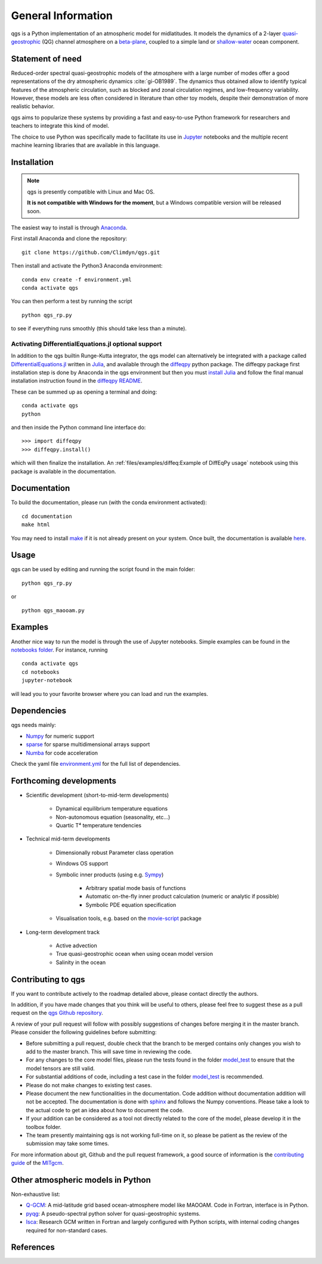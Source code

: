 
General Information
===================

qgs is a Python implementation of an atmospheric model for midlatitudes.  It
models the dynamics of a 2-layer `quasi-geostrophic`_ (QG) channel atmosphere
on a `beta-plane`_, coupled to a simple land or `shallow-water`_ ocean
component.

Statement of need
-----------------

Reduced-order spectral quasi-geostrophic models of the atmosphere with a large number of modes offer a good representations of the dry atmospheric dynamics :cite:`gi-OB1989`.
The dynamics thus obtained allow to identify typical features of the atmospheric circulation, such as blocked and zonal circulation regimes, and low-frequency variability.
However, these models are less often considered in literature than other toy models, despite their demonstration of more realistic behavior.

qgs aims to popularize these systems by providing a fast and easy-to-use Python framework for researchers and teachers to integrate this kind of model.

The choice to use Python was specifically made to facilitate its use in `Jupyter <https://jupyter.org/>`_ notebooks and the multiple recent machine learning libraries that are available in this
language.

Installation
------------

.. note::

    qgs is presently compatible with Linux and Mac OS.

    **It is not compatible with Windows for the moment**, but a Windows compatible version will be released soon.

The easiest way to install is through `Anaconda`_.

First install Anaconda and clone the repository: ::

    git clone https://github.com/Climdyn/qgs.git

Then install and activate the Python3 Anaconda environment: ::

    conda env create -f environment.yml
    conda activate qgs

You can then perform a test by running the script ::

    python qgs_rp.py

to see if everything runs smoothly (this should take less than a minute).

Activating DifferentialEquations.jl optional support
~~~~~~~~~~~~~~~~~~~~~~~~~~~~~~~~~~~~~~~~~~~~~~~~~~~~

In addition to the qgs builtin Runge-Kutta integrator, the qgs model can alternatively be integrated with a package called `DifferentialEquations.jl <https://github.com/SciML/DifferentialEquations.jl>`_ written in `Julia <https://julialang.org/>`_, and available through the
`diffeqpy <https://github.com/SciML/diffeqpy>`_ python package.
The diffeqpy package first installation step is done by Anaconda in the qgs environment but then you must `install Julia <https://julialang.org/downloads/>`_ and follow the final manual installation instruction found in the `diffeqpy README <https://github.com/SciML/diffeqpy>`_.

These can be summed up as opening a terminal and doing: ::

    conda activate qgs
    python

and then inside the Python command line interface do: ::

    >>> import diffeqpy
    >>> diffeqpy.install()

which will then finalize the installation. An :ref:`files/examples/diffeq:Example of DiffEqPy usage` notebook using this package is available in the documentation.

Documentation
-------------

To build the documentation, please run (with the conda environment activated): ::

    cd documentation
    make html


You may need to install `make`_ if it is not already present on your system.
Once built, the documentation is available `here <../index.html>`_.

Usage
-----

qgs can be used by editing and running the script found in the main folder: ::

    python qgs_rp.py

or ::

    python qgs_maooam.py

Examples
--------

Another nice way to run the model is through the use of Jupyter notebooks.
Simple examples can be found in the `notebooks folder <../../../../notebooks>`_.
For instance, running ::

    conda activate qgs
    cd notebooks
    jupyter-notebook

will lead you to your favorite browser where you can load and run the examples.

Dependencies
------------

qgs needs mainly:

* `Numpy`_ for numeric support
* `sparse`_ for sparse multidimensional arrays support
* `Numba`_ for code acceleration

Check the yaml file `environment.yml <../../../../environment.yml>`_ for the full list of dependencies.

Forthcoming developments
------------------------

* Scientific development (short-to-mid-term developments)

    + Dynamical equilibrium temperature equations
    + Non-autonomous equation (seasonality, etc...)
    + Quartic T⁴ temperature tendencies

* Technical mid-term developments

    + Dimensionally robust Parameter class operation
    + Windows OS support
    + Symbolic inner products (using e.g. `Sympy`_)

        - Arbitrary spatial mode basis of functions
        - Automatic on-the-fly inner product calculation (numeric or analytic if possible)
        - Symbolic PDE equation specification

    + Visualisation tools, e.g. based on the `movie-script`_ package

* Long-term development track

    + Active advection
    + True quasi-geostrophic ocean when using ocean model version
    + Salinity in the ocean

Contributing to qgs
-------------------

If you want to contribute actively to the roadmap detailed above, please contact directly the authors.

In addition, if you have made changes that you think will be useful to others, please feel free to suggest these as a pull request on the `qgs Github repository <https://github.com/Climdyn/qgs>`_.

A review of your pull request will follow with possibly suggestions of changes before merging it in the master branch.
Please consider the following guidelines before submitting:

* Before submitting a pull request, double check that the branch to be merged contains only changes you wish to add to the master branch. This will save time in reviewing the code.
* For any changes to the core model files, please run the tests found in the folder `model_test <../../../../model_test>`_ to ensure that the model tensors are still valid.
* For substantial additions of code, including a test case in the folder `model_test <../../../../model_test>`_ is recommended.
* Please do not make changes to existing test cases.
* Please document the new functionalities in the documentation. Code addition without documentation addition will not be accepted. The documentation is done with `sphinx`_ and follows the Numpy conventions. Please take a look to the actual code to get an idea about how to document the code.
* If your addition can be considered as a tool not directly related to the core of the model, please develop it in the toolbox folder.
* The team presently maintaining qgs is not working full-time on it, so please be patient as the review of the submission may take some times.

For more information about git, Github and the pull request framework, a good source of information is the `contributing guide <https://mitgcm.readthedocs.io/en/latest/contributing/contributing.html>`_ of the `MITgcm <https://github.com/MITgcm/MITgcm>`_.

Other atmospheric models in Python
----------------------------------

Non-exhaustive list:

* `Q-GCM <http://q-gcm.org/>`_: A mid-latitude grid based ocean-atmosphere model like MAOOAM. Code in Fortran,
  interface is in Python.
* `pyqg <https://github.com/pyqg/pyqg>`_: A pseudo-spectral python solver for quasi-geostrophic systems.
* `Isca <https://execlim.github.io/IscaWebsite/index.html>`_: Research GCM written in Fortran and largely
  configured with Python scripts, with internal coding changes required for non-standard cases.

References
----------

.. bibliography:: model/ref.bib
    :keyprefix: gi-

.. _quasi-geostrophic: https://en.wikipedia.org/wiki/Quasi-geostrophic_equations
.. _shallow-water: https://en.wikipedia.org/wiki/Shallow_water_equations
.. _MAOOAM: https://github.com/Climdyn/MAOOAM
.. _Numba: https://numba.pydata.org/
.. _Numpy: https://numpy.org/
.. _multiprocessing: https://docs.python.org/3.7/library/multiprocessing.html#module-multiprocessing
.. _tangent linear model: http://glossary.ametsoc.org/wiki/Tangent_linear_model
.. _Anaconda: https://www.anaconda.com/
.. _movie-script: https://github.com/jodemaey/movie-script
.. _Julia: https://julialang.org/
.. _Sympy: https://www.sympy.org/
.. _make: https://www.gnu.org/software/make/
.. _beta-plane: https://en.wikipedia.org/wiki/Beta_plane
.. _sparse: https://sparse.pydata.org/
.. _sphinx: https://www.sphinx-doc.org/en/master/
